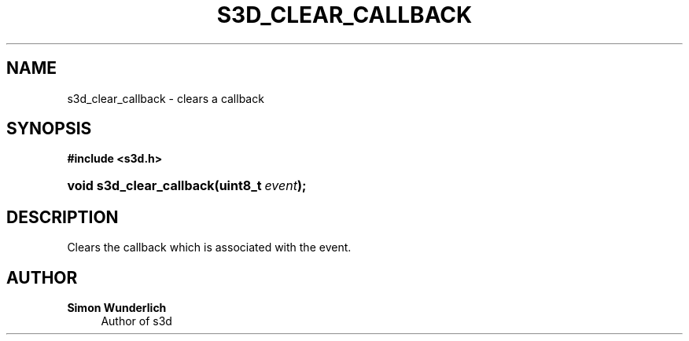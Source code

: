 '\" t
.\"     Title: s3d_clear_callback
.\"    Author: Simon Wunderlich
.\" Generator: DocBook XSL Stylesheets
.\"
.\"    Manual: s3d Manual
.\"    Source: s3d
.\"  Language: English
.\"
.TH "S3D_CLEAR_CALLBACK" "3" "" "s3d" "s3d Manual"
.\" -----------------------------------------------------------------
.\" * set default formatting
.\" -----------------------------------------------------------------
.\" disable hyphenation
.nh
.\" disable justification (adjust text to left margin only)
.ad l
.\" -----------------------------------------------------------------
.\" * MAIN CONTENT STARTS HERE *
.\" -----------------------------------------------------------------
.SH "NAME"
s3d_clear_callback \- clears a callback
.SH "SYNOPSIS"
.sp
.ft B
.nf
#include <s3d\&.h>
.fi
.ft
.HP \w'void\ s3d_clear_callback('u
.BI "void s3d_clear_callback(uint8_t\ " "event" ");"
.SH "DESCRIPTION"
.PP
Clears the callback which is associated with the event\&.
.SH "AUTHOR"
.PP
\fBSimon Wunderlich\fR
.RS 4
Author of s3d
.RE
